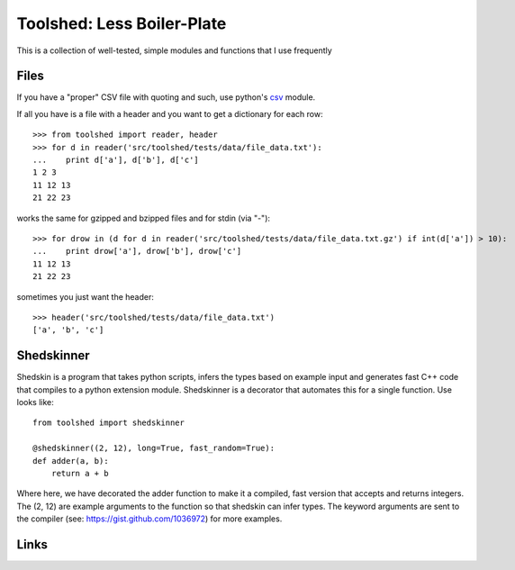 Toolshed: Less Boiler-Plate
===========================

This is a collection of well-tested, simple modules and functions
that I use frequently

Files
-----

If you have a "proper" CSV file with quoting and such, use python's `csv`_
module.

If all you have is a file with a header and you want to get a dictionary
for each row::

    >>> from toolshed import reader, header
    >>> for d in reader('src/toolshed/tests/data/file_data.txt'):
    ...    print d['a'], d['b'], d['c']
    1 2 3
    11 12 13
    21 22 23

works the same for gzipped and bzipped files and for stdin (via "-")::

    >>> for drow in (d for d in reader('src/toolshed/tests/data/file_data.txt.gz') if int(d['a']) > 10):
    ...    print drow['a'], drow['b'], drow['c']
    11 12 13
    21 22 23

sometimes you just want the header::

   >>> header('src/toolshed/tests/data/file_data.txt')
   ['a', 'b', 'c']

Shedskinner
-----------

Shedskin is a program that takes python scripts, infers the types based
on example input and generates fast C++ code that compiles to a python
extension module. Shedskinner is a decorator that automates this for a single
function. Use looks like::

    from toolshed import shedskinner

    @shedskinner((2, 12), long=True, fast_random=True):
    def adder(a, b):
        return a + b

Where here, we have decorated the adder function to make it a compiled, fast
version that accepts and returns integers. The (2, 12) are example arguments
to the function so that shedskin can infer types. 
The keyword arguments are sent to the compiler (see:
https://gist.github.com/1036972) for more examples.

Links
-----

.. _`csv`: http://docs.python.org/library/csv.html
